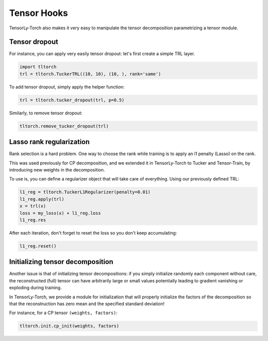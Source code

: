 Tensor Hooks
============

TensorLy-Torch also makes it very easy to manipulate the tensor decomposition parametrizing a tensor module.

Tensor dropout
--------------
For instance, you can apply very easily tensor dropout: let's first create a simple TRL layer.

.. code:: python

   import tltorch
   trl = tltorch.TuckerTRL((10, 10), (10, ), rank='same')

To add tensor dropout, simply apply the helper function:

.. code:: python

   trl = tltorch.tucker_dropout(trl, p=0.5)


Similarly, to remove tensor dropout:

.. code:: python

   tltorch.remove_tucker_dropout(trl)


Lasso rank regularization
-------------------------
Rank selection is a hard problem. One way to choose the rank while training is to apply 
an l1 penalty (Lasso) on the rank.

This was used previously for CP decomposition, and we extended it in TensorLy-Torch to Tucker and Tensor-Train,
by introducing new weights in the decomposition. 

To use is, you can define a regularizer object that will take care of everything. 
Using our previously defined TRL:

.. code:: python

   l1_reg = tltorch.TuckerL1Regularizer(penalty=0.01)
   l1_reg.apply(trl)
   x = trl(x)
   loss = my_loss(x) + l1_reg.loss
   l1_reg.res

After each iteration, don't forget to reset the loss so you don't keep accumulating:

.. code:: python

   l1_reg.reset()

Initializing tensor decomposition
---------------------------------

Another issue is that of initializing tensor decompositions: 
if you simply initialize randomly each component without care, 
the reconstructed (full) tensor can have arbitrarily large or small values
potentially leading to gradient vanishing or exploding during training.

In TensorLy-Torch, we provide a module for initialization that will 
properly initialize the factors of the decomposition 
so that the reconstruction has zero mean and the specified standard deviation!

For instance, for a CP tensor ``(weights, factors)``:

.. code:: python

   tltorch.init.cp_init(weights, factors)


